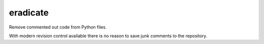 =========
eradicate
=========

Remove commented out code from Python files.

With modern revision control available there is no reason to save junk
comments to the repository.
